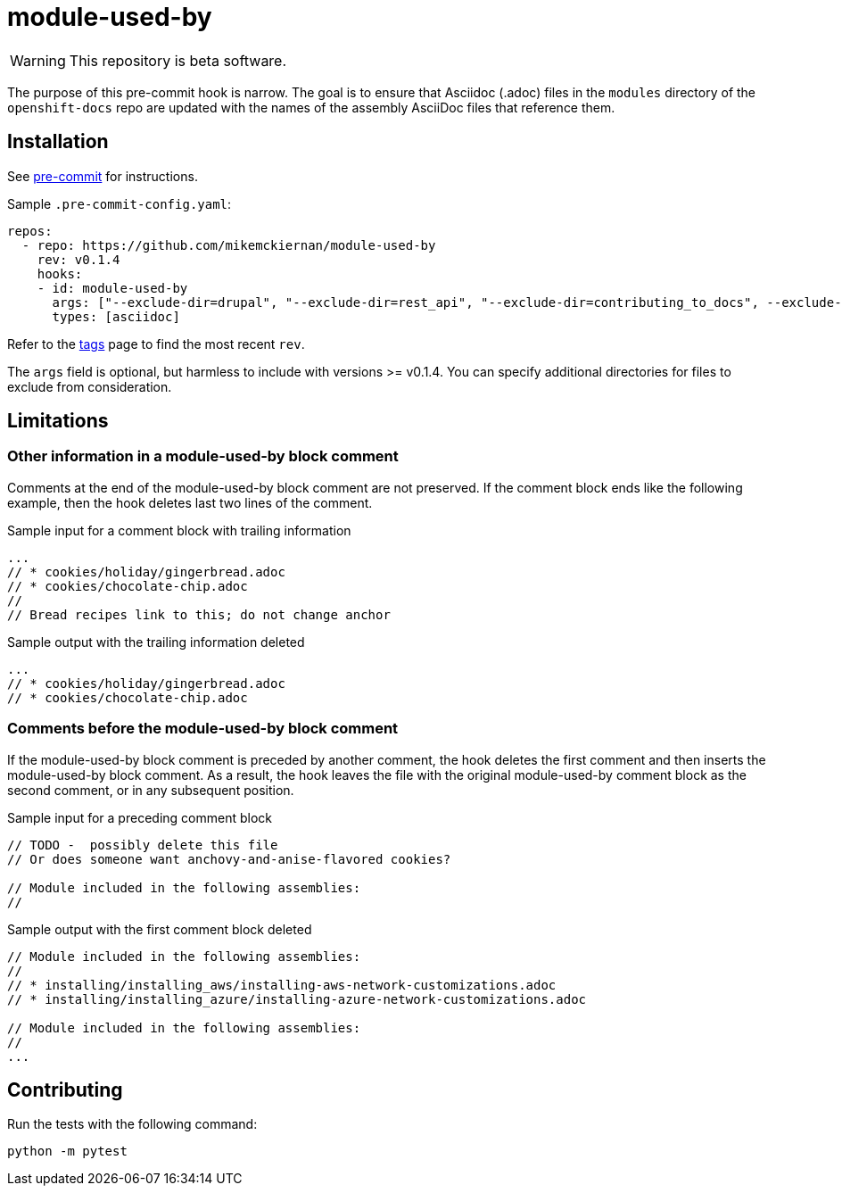 = module-used-by

ifdef::env-github[]
:warning-caption: :fire:
endif::[]

[WARNING]
====
This repository is beta software.
====

The purpose of this pre-commit hook is narrow.
The goal is to ensure that Asciidoc (.adoc) files in the `modules` directory of the `openshift-docs` repo are updated with the names of the assembly AsciiDoc files that reference them.

== Installation

See link:https://pre-commit.com[pre-commit] for instructions.

Sample `.pre-commit-config.yaml`:

[source,yaml]
----
repos:
  - repo: https://github.com/mikemckiernan/module-used-by
    rev: v0.1.4
    hooks:
    - id: module-used-by
      args: ["--exclude-dir=drupal", "--exclude-dir=rest_api", "--exclude-dir=contributing_to_docs", --exclude-file="README.adoc"]
      types: [asciidoc]
----

Refer to the link:https://github.com/mikemckiernan/module-used-by/tags[tags] page to find the most recent `rev`.

The `args` field is optional, but harmless to include with versions >= v0.1.4.
You can specify additional directories for files to exclude from consideration.

== Limitations

=== Other information in a module-used-by block comment

Comments at the end of the module-used-by block comment are not preserved.
If the comment block ends like the following example, then the hook deletes last two lines of the comment.

.Sample input for a comment block with trailing information
[source,asciidoc,highlight="4,5"]
----
...
// * cookies/holiday/gingerbread.adoc
// * cookies/chocolate-chip.adoc
//
// Bread recipes link to this; do not change anchor
----

.Sample output with the trailing information deleted
[source,asciidoc]
----
...
// * cookies/holiday/gingerbread.adoc
// * cookies/chocolate-chip.adoc
----

=== Comments before the module-used-by block comment

If the module-used-by block comment is preceded by another comment, the hook deletes the first comment and then inserts the module-used-by block comment.
As a result, the hook leaves the file with the original module-used-by comment block as the second comment, or in any subsequent position.

.Sample input for a preceding comment block
[source,asciidoc,highlight="1..3"]
----
// TODO -  possibly delete this file
// Or does someone want anchovy-and-anise-flavored cookies?

// Module included in the following assemblies:
//
----

.Sample output with the first comment block deleted
[source,asciidoc]
----
// Module included in the following assemblies:
//
// * installing/installing_aws/installing-aws-network-customizations.adoc
// * installing/installing_azure/installing-azure-network-customizations.adoc

// Module included in the following assemblies:
//
...
----

== Contributing

Run the tests with the following command:

[source,bash]
----
python -m pytest
----
